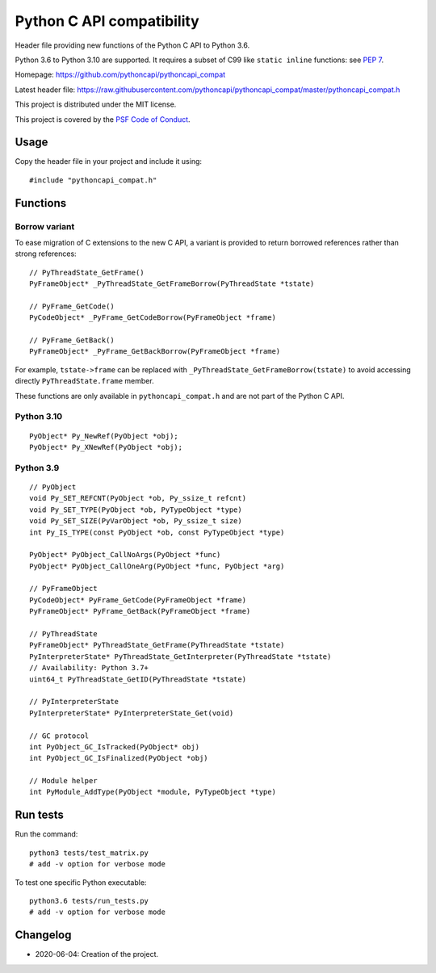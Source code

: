 ++++++++++++++++++++++++++
Python C API compatibility
++++++++++++++++++++++++++

.. image:: https://travis-ci.com/pythoncapi/pythoncapi_compat.svg?branch=master
   :alt: Build status of pyperf on Travis CI
   :target: https://travis-ci.com/github/pythoncapi/pythoncapi_compat

Header file providing new functions of the Python C API to Python 3.6.

Python 3.6 to Python 3.10 are supported. It requires a subset of C99 like
``static inline`` functions:
see `PEP 7 <https://www.python.org/dev/peps/pep-0007/>`_.

Homepage:
https://github.com/pythoncapi/pythoncapi_compat

Latest header file:
https://raw.githubusercontent.com/pythoncapi/pythoncapi_compat/master/pythoncapi_compat.h

This project is distributed under the MIT license.

This project is covered by the `PSF Code of Conduct
<https://www.python.org/psf/codeofconduct/>`_.


Usage
=====

Copy the header file in your project and include it using::

    #include "pythoncapi_compat.h"


Functions
=========

Borrow variant
--------------

To ease migration of C extensions to the new C API, a variant is provided
to return borrowed references rather than strong references::

    // PyThreadState_GetFrame()
    PyFrameObject* _PyThreadState_GetFrameBorrow(PyThreadState *tstate)

    // PyFrame_GetCode()
    PyCodeObject* _PyFrame_GetCodeBorrow(PyFrameObject *frame)

    // PyFrame_GetBack()
    PyFrameObject* _PyFrame_GetBackBorrow(PyFrameObject *frame)

For example, ``tstate->frame`` can be replaced with
``_PyThreadState_GetFrameBorrow(tstate)`` to avoid accessing directly
``PyThreadState.frame`` member.

These functions are only available in ``pythoncapi_compat.h`` and are not
part of the Python C API.

Python 3.10
-----------

::

    PyObject* Py_NewRef(PyObject *obj);
    PyObject* Py_XNewRef(PyObject *obj);

Python 3.9
----------

::

    // PyObject
    void Py_SET_REFCNT(PyObject *ob, Py_ssize_t refcnt)
    void Py_SET_TYPE(PyObject *ob, PyTypeObject *type)
    void Py_SET_SIZE(PyVarObject *ob, Py_ssize_t size)
    int Py_IS_TYPE(const PyObject *ob, const PyTypeObject *type)

    PyObject* PyObject_CallNoArgs(PyObject *func)
    PyObject* PyObject_CallOneArg(PyObject *func, PyObject *arg)

    // PyFrameObject
    PyCodeObject* PyFrame_GetCode(PyFrameObject *frame)
    PyFrameObject* PyFrame_GetBack(PyFrameObject *frame)

    // PyThreadState
    PyFrameObject* PyThreadState_GetFrame(PyThreadState *tstate)
    PyInterpreterState* PyThreadState_GetInterpreter(PyThreadState *tstate)
    // Availability: Python 3.7+
    uint64_t PyThreadState_GetID(PyThreadState *tstate)

    // PyInterpreterState
    PyInterpreterState* PyInterpreterState_Get(void)

    // GC protocol
    int PyObject_GC_IsTracked(PyObject* obj)
    int PyObject_GC_IsFinalized(PyObject *obj)

    // Module helper
    int PyModule_AddType(PyObject *module, PyTypeObject *type)


Run tests
=========

Run the command::

    python3 tests/test_matrix.py
    # add -v option for verbose mode

To test one specific Python executable::

    python3.6 tests/run_tests.py
    # add -v option for verbose mode


Changelog
=========

* 2020-06-04: Creation of the project.
